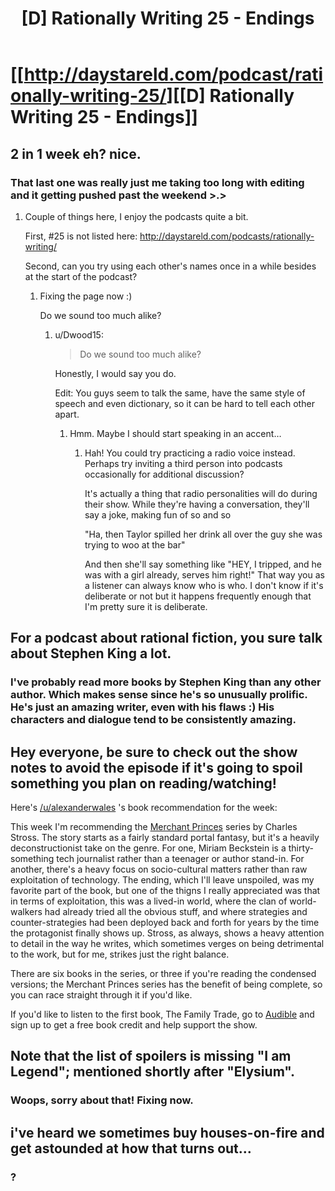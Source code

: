 #+TITLE: [D] Rationally Writing 25 - Endings

* [[http://daystareld.com/podcast/rationally-writing-25/][[D] Rationally Writing 25 - Endings]]
:PROPERTIES:
:Author: DaystarEld
:Score: 10
:DateUnix: 1487536749.0
:DateShort: 2017-Feb-20
:END:

** 2 in 1 week eh? nice.
:PROPERTIES:
:Author: Dwood15
:Score: 4
:DateUnix: 1487537348.0
:DateShort: 2017-Feb-20
:END:

*** That last one was really just me taking too long with editing and it getting pushed past the weekend >.>
:PROPERTIES:
:Author: DaystarEld
:Score: 2
:DateUnix: 1487537461.0
:DateShort: 2017-Feb-20
:END:

**** Couple of things here, I enjoy the podcasts quite a bit.

First, #25 is not listed here: [[http://daystareld.com/podcasts/rationally-writing/]]

Second, can you try using each other's names once in a while besides at the start of the podcast?
:PROPERTIES:
:Author: Dwood15
:Score: 1
:DateUnix: 1487541231.0
:DateShort: 2017-Feb-20
:END:

***** Fixing the page now :)

Do we sound too much alike?
:PROPERTIES:
:Author: DaystarEld
:Score: 1
:DateUnix: 1487541304.0
:DateShort: 2017-Feb-20
:END:

****** u/Dwood15:
#+begin_quote
  Do we sound too much alike?
#+end_quote

Honestly, I would say you do.

Edit: You guys seem to talk the same, have the same style of speech and even dictionary, so it can be hard to tell each other apart.
:PROPERTIES:
:Author: Dwood15
:Score: 2
:DateUnix: 1487541428.0
:DateShort: 2017-Feb-20
:END:

******* Hmm. Maybe I should start speaking in an accent...
:PROPERTIES:
:Author: DaystarEld
:Score: 1
:DateUnix: 1487543275.0
:DateShort: 2017-Feb-20
:END:

******** Hah! You could try practicing a radio voice instead. Perhaps try inviting a third person into podcasts occasionally for additional discussion?

It's actually a thing that radio personalities will do during their show. While they're having a conversation, they'll say a joke, making fun of so and so

"Ha, then Taylor spilled her drink all over the guy she was trying to woo at the bar"

And then she'll say something like "HEY, I tripped, and he was with a girl already, serves him right!" That way you as a listener can always know who is who. I don't know if it's deliberate or not but it happens frequently enough that I'm pretty sure it is deliberate.
:PROPERTIES:
:Author: Dwood15
:Score: 1
:DateUnix: 1487607858.0
:DateShort: 2017-Feb-20
:END:


** For a podcast about rational fiction, you sure talk about Stephen King a lot.
:PROPERTIES:
:Author: AmeteurOpinions
:Score: 2
:DateUnix: 1487599634.0
:DateShort: 2017-Feb-20
:END:

*** I've probably read more books by Stephen King than any other author. Which makes sense since he's so unusually prolific. He's just an amazing writer, even with his flaws :) His characters and dialogue tend to be consistently amazing.
:PROPERTIES:
:Author: DaystarEld
:Score: 1
:DateUnix: 1487614855.0
:DateShort: 2017-Feb-20
:END:


** Hey everyone, be sure to check out the show notes to avoid the episode if it's going to spoil something you plan on reading/watching!

Here's [[/u/alexanderwales]] 's book recommendation for the week:

This week I'm recommending the [[http://amzn.to/2kC4YGt][Merchant Princes]] series by Charles Stross. The story starts as a fairly standard portal fantasy, but it's a heavily deconstructionist take on the genre. For one, Miriam Beckstein is a thirty-something tech journalist rather than a teenager or author stand-in. For another, there's a heavy focus on socio-cultural matters rather than raw exploitation of technology. The ending, which I'll leave unspoiled, was my favorite part of the book, but one of the thigns I really appreciated was that in terms of exploitation, this was a lived-in world, where the clan of world-walkers had already tried all the obvious stuff, and where strategies and counter-strategies had been deployed back and forth for years by the time the protagonist finally shows up. Stross, as always, shows a heavy attention to detail in the way he writes, which sometimes verges on being detrimental to the work, but for me, strikes just the right balance.

There are six books in the series, or three if you're reading the condensed versions; the Merchant Princes series has the benefit of being complete, so you can race straight through it if you'd like.

If you'd like to listen to the first book, The Family Trade, go to [[http://www.audible.com/t1/30trial_at?source_code=PDTGBPD060314004R][Audible]] and sign up to get a free book credit and help support the show.
:PROPERTIES:
:Author: DaystarEld
:Score: 1
:DateUnix: 1487537008.0
:DateShort: 2017-Feb-20
:END:


** Note that the list of spoilers is missing "I am Legend"; mentioned shortly after "Elysium".
:PROPERTIES:
:Author: veruchai
:Score: 1
:DateUnix: 1487542611.0
:DateShort: 2017-Feb-20
:END:

*** Woops, sorry about that! Fixing now.
:PROPERTIES:
:Author: DaystarEld
:Score: 1
:DateUnix: 1487543200.0
:DateShort: 2017-Feb-20
:END:


** i've heard we sometimes buy houses-on-fire and get astounded at how that turns out...
:PROPERTIES:
:Author: PersonOnInternet2
:Score: 1
:DateUnix: 1487548526.0
:DateShort: 2017-Feb-20
:END:

*** ?
:PROPERTIES:
:Author: DaystarEld
:Score: 1
:DateUnix: 1487569339.0
:DateShort: 2017-Feb-20
:END:
